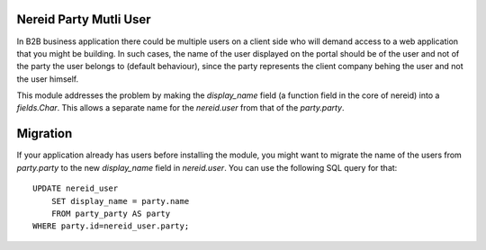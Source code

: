Nereid Party Mutli User
=======================

In B2B business application there could be multiple users on a client side
who will demand access to a web application that you might be building. In
such cases, the name of the user displayed on the portal should be of the
user and not of the party the user belongs to (default behaviour), since
the party represents the client company behing the user and not the user
himself.

This module addresses the problem by making the `display_name` field (a
function field in the core of nereid) into a `fields.Char`. This allows
a separate name for the `nereid.user` from that of the `party.party`.

Migration
=========

If your application already has users before installing the module, you
might want to migrate the name of the users from `party.party` to the 
new `display_name` field in `nereid.user`. You can use the following SQL
query for that::

    UPDATE nereid_user 
        SET display_name = party.name 
        FROM party_party AS party 
    WHERE party.id=nereid_user.party;
